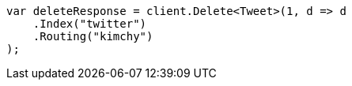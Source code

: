 // docs/delete.asciidoc:71

////
IMPORTANT NOTE
==============
This file is generated from method Line71 in https://github.com/elastic/elasticsearch-net/tree/master/src/Examples/Examples/Docs/DeletePage.cs#L14-L26.
If you wish to submit a PR to change this example, please change the source method above
and run dotnet run -- asciidoc in the ExamplesGenerator project directory.
////

[source, csharp]
----
var deleteResponse = client.Delete<Tweet>(1, d => d
    .Index("twitter")
    .Routing("kimchy")
);
----
